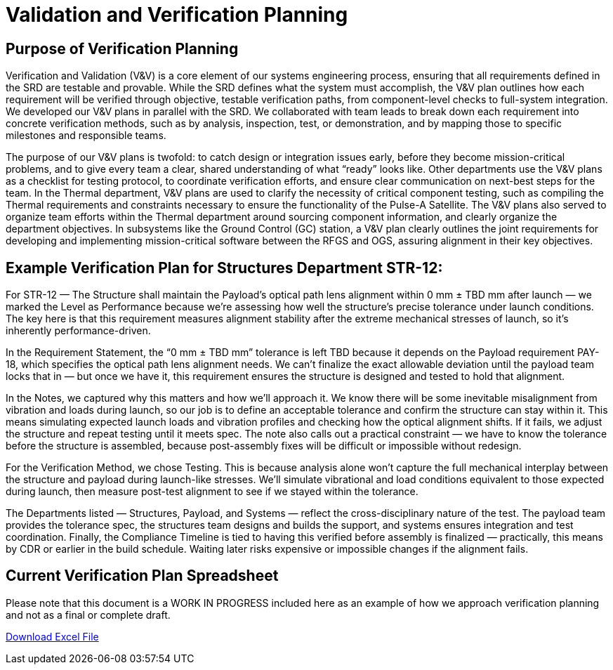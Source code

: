 = Validation and Verification Planning

== Purpose of Verification Planning

Verification and Validation (V&V) is a core element of our systems engineering process, ensuring that all requirements defined in the SRD are testable and provable. While the SRD defines what the system must accomplish, the V&V plan outlines how each requirement will be verified through objective, testable verification paths, from component-level checks to full-system integration. We developed our V&V plans in parallel with the SRD. We collaborated with team leads to break down each requirement into concrete verification methods, such as by analysis, inspection, test, or demonstration, and by mapping those to specific milestones and responsible teams. 

The purpose of our V&V plans is twofold: to catch design or integration issues early, before they become mission-critical problems, and to give every team a clear, shared understanding of what “ready” looks like. Other departments use the V&V plans as a checklist for testing protocol, to coordinate verification efforts, and ensure clear communication on next-best steps for the team. In the Thermal department, V&V plans are used to clarify the necessity of critical component testing, such as compiling the Thermal requirements and constraints necessary to ensure the functionality of the Pulse-A Satellite. The V&V plans also served to organize team efforts within the Thermal department around sourcing component information, and clearly organize the department objectives. In subsystems like the Ground Control (GC) station, a V&V plan clearly outlines the joint requirements for developing and implementing mission-critical software between the RFGS and OGS, assuring alignment in their key objectives.

== Example Verification Plan for Structures Department STR-12: 

For STR-12 — The Structure shall maintain the Payload’s optical path lens alignment within 0 mm ± TBD mm after launch — we marked the Level as Performance because we’re assessing how well the structure’s precise tolerance under launch conditions. The key here is that this requirement measures alignment stability after the extreme mechanical stresses of launch, so it’s inherently performance-driven.

In the Requirement Statement, the “0 mm ± TBD mm” tolerance is left TBD because it depends on the Payload requirement PAY-18, which specifies the optical path lens alignment needs. We can’t finalize the exact allowable deviation until the payload team locks that in — but once we have it, this requirement ensures the structure is designed and tested to hold that alignment.

In the Notes, we captured why this matters and how we’ll approach it. We know there will be some inevitable misalignment from vibration and loads during launch, so our job is to define an acceptable tolerance and confirm the structure can stay within it. This means simulating expected launch loads and vibration profiles and checking how the optical alignment shifts. If it fails, we adjust the structure and repeat testing until it meets spec. The note also calls out a practical constraint — we have to know the tolerance before the structure is assembled, because post-assembly fixes will be difficult or impossible without redesign.

For the Verification Method, we chose Testing. This is because analysis alone won’t capture the full mechanical interplay between the structure and payload during launch-like stresses. We’ll simulate vibrational and load conditions equivalent to those expected during launch, then measure post-test alignment to see if we stayed within the tolerance.

The Departments listed — Structures, Payload, and Systems — reflect the cross-disciplinary nature of the test. The payload team provides the tolerance spec, the structures team designs and builds the support, and systems ensures integration and test coordination.
Finally, the Compliance Timeline is tied to having this verified before assembly is finalized — practically, this means by CDR or earlier in the build schedule. Waiting later risks expensive or impossible changes if the alignment fails.

== Current Verification Plan Spreadsheet

Please note that this document is a WORK IN PROGRESS included here as an example of how we approach verification planning and not as a final or complete draft. 

link:modules/ROOT/images/VV_8-10.xlsx[Download Excel File]




